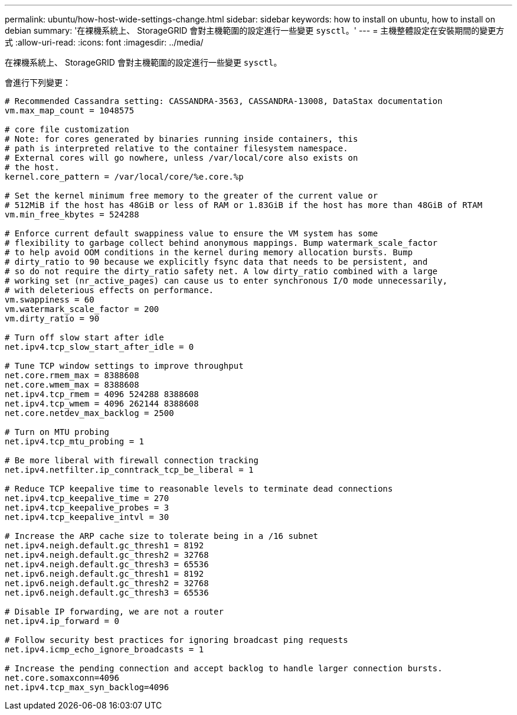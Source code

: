 ---
permalink: ubuntu/how-host-wide-settings-change.html 
sidebar: sidebar 
keywords: how to install on ubuntu, how to install on debian 
summary: '在裸機系統上、 StorageGRID 會對主機範圍的設定進行一些變更 `sysctl`。' 
---
= 主機整體設定在安裝期間的變更方式
:allow-uri-read: 
:icons: font
:imagesdir: ../media/


[role="lead"]
在裸機系統上、 StorageGRID 會對主機範圍的設定進行一些變更 `sysctl`。

會進行下列變更：

[listing]
----
# Recommended Cassandra setting: CASSANDRA-3563, CASSANDRA-13008, DataStax documentation
vm.max_map_count = 1048575

# core file customization
# Note: for cores generated by binaries running inside containers, this
# path is interpreted relative to the container filesystem namespace.
# External cores will go nowhere, unless /var/local/core also exists on
# the host.
kernel.core_pattern = /var/local/core/%e.core.%p

# Set the kernel minimum free memory to the greater of the current value or
# 512MiB if the host has 48GiB or less of RAM or 1.83GiB if the host has more than 48GiB of RTAM
vm.min_free_kbytes = 524288

# Enforce current default swappiness value to ensure the VM system has some
# flexibility to garbage collect behind anonymous mappings. Bump watermark_scale_factor
# to help avoid OOM conditions in the kernel during memory allocation bursts. Bump
# dirty_ratio to 90 because we explicitly fsync data that needs to be persistent, and
# so do not require the dirty_ratio safety net. A low dirty_ratio combined with a large
# working set (nr_active_pages) can cause us to enter synchronous I/O mode unnecessarily,
# with deleterious effects on performance.
vm.swappiness = 60
vm.watermark_scale_factor = 200
vm.dirty_ratio = 90

# Turn off slow start after idle
net.ipv4.tcp_slow_start_after_idle = 0

# Tune TCP window settings to improve throughput
net.core.rmem_max = 8388608
net.core.wmem_max = 8388608
net.ipv4.tcp_rmem = 4096 524288 8388608
net.ipv4.tcp_wmem = 4096 262144 8388608
net.core.netdev_max_backlog = 2500

# Turn on MTU probing
net.ipv4.tcp_mtu_probing = 1

# Be more liberal with firewall connection tracking
net.ipv4.netfilter.ip_conntrack_tcp_be_liberal = 1

# Reduce TCP keepalive time to reasonable levels to terminate dead connections
net.ipv4.tcp_keepalive_time = 270
net.ipv4.tcp_keepalive_probes = 3
net.ipv4.tcp_keepalive_intvl = 30

# Increase the ARP cache size to tolerate being in a /16 subnet
net.ipv4.neigh.default.gc_thresh1 = 8192
net.ipv4.neigh.default.gc_thresh2 = 32768
net.ipv4.neigh.default.gc_thresh3 = 65536
net.ipv6.neigh.default.gc_thresh1 = 8192
net.ipv6.neigh.default.gc_thresh2 = 32768
net.ipv6.neigh.default.gc_thresh3 = 65536

# Disable IP forwarding, we are not a router
net.ipv4.ip_forward = 0

# Follow security best practices for ignoring broadcast ping requests
net.ipv4.icmp_echo_ignore_broadcasts = 1

# Increase the pending connection and accept backlog to handle larger connection bursts.
net.core.somaxconn=4096
net.ipv4.tcp_max_syn_backlog=4096
----